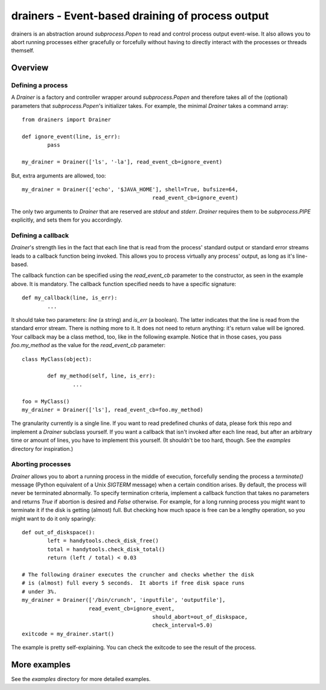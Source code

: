 ===================================================
 drainers - Event-based draining of process output
===================================================

drainers is an abstraction around `subprocess.Popen` to read and control
process output event-wise.  It also allows you to abort running processes
either gracefully or forcefully without having to directly interact with the
processes or threads themself.

Overview
========

Defining a process
------------------
A `Drainer` is a factory and controller wrapper around
`subprocess.Popen` and therefore takes all of the (optional) parameters
that `subprocess.Popen`'s initializer takes.  For example, the minimal
`Drainer` takes a command array::

	from drainers import Drainer

	def ignore_event(line, is_err):
		pass

	my_drainer = Drainer(['ls', '-la'], read_event_cb=ignore_event)

But, extra arguments are allowed, too::

	my_drainer = Drainer(['echo', '$JAVA_HOME'], shell=True, bufsize=64,
						 read_event_cb=ignore_event)

The only two arguments to `Drainer` that are reserved are
`stdout` and `stderr`.  `Drainer` requires them to be
`subprocess.PIPE` explicitly, and sets them for you accordingly.

Defining a callback
-------------------
`Drainer`'s strength lies in the fact that each line that is read from the
process' standard output or standard error streams leads to a callback
function being invoked.  This allows you to process virtually any process'
output, as long as it's line-based.

The callback function can be specified using the `read_event_cb` parameter to
the constructor, as seen in the example above.  It is mandatory.  The callback
function specified needs to have a specific signature::

	def my_callback(line, is_err):
		...

It should take two parameters: `line` (a string) and `is_err` (a boolean).
The latter indicates that the line is read from the standard error stream.
There is nothing more to it.  It does not need to return anything: it's return
value will be ignored.  Your callback may be a class method, too, like in the
following example.  Notice that in those cases, you pass `foo.my_method` as
the value for the `read_event_cb` parameter::

	class MyClass(object):

		def my_method(self, line, is_err):
			...
	
	foo = MyClass()
	my_drainer = Drainer(['ls'], read_event_cb=foo.my_method)

The granularity currently is a single line.  If you want to read predefined
chunks of data, please fork this repo and implement a `Drainer` subclass
yourself.  If you want a callback that isn't invoked after each line read, but
after an arbitrary time or amount of lines, you have to implement this
yourself.  (It shouldn't be too hard, though.  See the `examples` directory
for inspiration.)

Aborting processes
------------------
`Drainer` allows you to abort a running process in the middle of execution,
forcefully sending the process a `terminate()` message (Python equivalent of a
Unix `SIGTERM` message) when a certain condition arises.  By default, the
process will never be terminated abnormally.  To specify termination criteria,
implement a callback function that takes no parameters and returns `True` if
abortion is desired and `False` otherwise.  For example, for a long running
process you might want to terminate it if the disk is getting (almost) full.
But checking how much space is free can be a lengthy operation, so you might
want to do it only sparingly::

	def out_of_diskspace():
		left = handytools.check_disk_free()
		total = handytools.check_disk_total()
		return (left / total) < 0.03

	# The following drainer executes the cruncher and checks whether the disk
	# is (almost) full every 5 seconds.  It aborts if free disk space runs
	# under 3%.
	my_drainer = Drainer(['/bin/crunch', 'inputfile', 'outputfile'],
	                     read_event_cb=ignore_event,
						 should_abort=out_of_diskspace,
						 check_interval=5.0)
	exitcode = my_drainer.start()

The example is pretty self-explaining.  You can check the exitcode to see the
result of the process.


More examples
=============
See the `examples` directory for more detailed examples.
